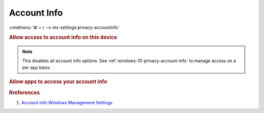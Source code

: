 .. _windows-10-reasonable-privacy-account-info:

Account Info
############
:cmdmenu:`⌘ + r --> ms-settings:privacy-accountinfo`

.. rubric:: Allow access to account info on this device

.. note::
  This disables all account info options. See
  :ref:`windows-10-privacy-account-info` to manage access on a per app basis.

.. wregedit:: Disable access to account info on this device via Registry
  :key_title: HKEY_LOCAL_MACHINE\SOFTWARE\Microsoft\Windows\CurrentVersion\
              CapabilityAccessManager\ConsentStore\userAccountInformation
  :names:     Value
  :types:     SZ
  :data:      Deny
  :no_section:

.. _windows-10-privacy-account-info:

.. rubric:: Allow apps to access your account info

.. wregedit:: Disable apps to access your account info via Registry
  :key_title: HKEY_LOCAL_MACHINE\Software\Policies\Microsoft\Windows\AppPrivacy
  :names:     LetAppsAccessAccountInfo
  :types:     DWORD
  :data:      2
  :no_section:

    .. note::
      See :ref:`windows-10-privacy-app-list` to generate a list of apps for more
      fine grained control of app access.

.. wgpolicy:: Disable apps access your account info via machine GPO
  :key_title: Computer Configuration -->
              Administrative Templates -->
              Windows Components -->
              App Privacy -->
              Let Windows apps access account information
  :option:    ☑,
              Default for all apps
  :setting:   Enabled,
              Force Deny
  :no_section:

    .. note::
      See :ref:`windows-10-privacy-app-list` to generate a list of apps for more
      fine grained control of app access.

.. rubric:: Rreferences

#. `Account Info Windows Management Settings <https://docs.microsoft.com/en-us/windows/privacy/manage-connections-from-windows-operating-system-components-to-microsoft-services#187-account-info>`_